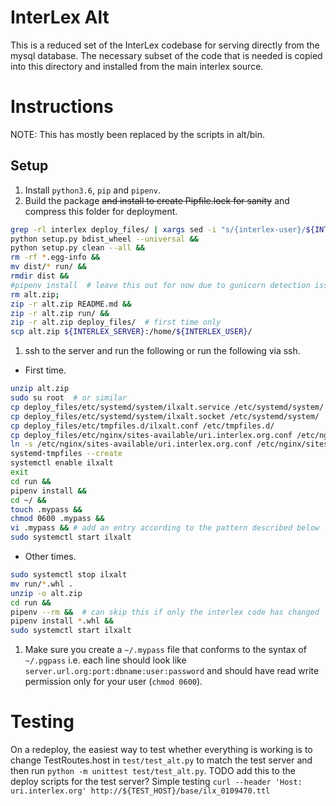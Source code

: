 * InterLex Alt
:PROPERTIES:
:CUSTOM_ID: interlex-alt
:END:

This is a reduced set of the InterLex codebase for serving directly from
the mysql database. The necessary subset of the code that is needed is
copied into this directory and installed from the main interlex source.

* Instructions
:PROPERTIES:
:CUSTOM_ID: instructions
:END:

NOTE: This has mostly been replaced by the scripts in alt/bin.

** Setup
:PROPERTIES:
:CUSTOM_ID: setup
:END:

1. Install =python3.6=, =pip= and =pipenv=.
2. Build the package +and install to create Pipfile.lock for sanity+ and
   compress this folder for deployment.

#+BEGIN_SRC sh
grep -rl interlex deploy_files/ | xargs sed -i "s/{interlex-user}/${INTERLEX_USER}/g" &&
python setup.py bdist_wheel --universal &&
python setup.py clean --all &&
rm -rf *.egg-info &&
mv dist/* run/ &&
rmdir dist &&
#pipenv install  # leave this out for now due to gunicorn detection issues
rm alt.zip;
zip -r alt.zip README.md &&
zip -r alt.zip run/ &&
zip -r alt.zip deploy_files/  # first time only
scp alt.zip ${INTERLEX_SERVER}:/home/${INTERLEX_USER}/
#+END_SRC

4. ssh to the server and run the following or run the following via ssh.

- First time.

#+BEGIN_SRC sh
unzip alt.zip
sudo su root  # or similar
cp deploy_files/etc/systemd/system/ilxalt.service /etc/systemd/system/
cp deploy_files/etc/systemd/system/ilxalt.socket /etc/systemd/system/
cp deploy_files/etc/tmpfiles.d/ilxalt.conf /etc/tmpfiles.d/
cp deploy_files/etc/nginx/sites-available/uri.interlex.org.conf /etc/nginx/sites-available/ # carful here
ln -s /etc/nginx/sites-available/uri.interlex.org.conf /etc/nginx/sites-enabled/uri.interlex.org.conf
systemd-tmpfiles --create
systemctl enable ilxalt
exit
cd run &&
pipenv install &&
cd ~/ &&
touch .mypass &&
chmod 0600 .mypass &&
vi .mypass && # add an entry according to the pattern described below
sudo systemctl start ilxalt
#+END_SRC

- Other times.

#+BEGIN_SRC sh
sudo systemctl stop ilxalt
mv run/*.whl .
unzip -o alt.zip
cd run &&
pipenv --rm &&  # can skip this if only the interlex code has changed
pipenv install *.whl &&
sudo systemctl start ilxalt
#+END_SRC

5. Make sure you create a =~/.mypass= file that conforms to the syntax
   of =~/.pgpass= i.e. each line should look like
   =server.url.org:port:dbname:user:password= and should have read write
   permission only for your user (=chmod 0600=).

* Testing
:PROPERTIES:
:CUSTOM_ID: testing
:END:

On a redeploy, the easiest way to test whether everything is working is
to change TestRoutes.host in =test/test_alt.py= to match the test server
and then run =python -m unittest test/test_alt.py=. TODO add this to the
deploy scripts for the test server? Simple testing
=curl --header 'Host: uri.interlex.org' http://${TEST_HOST}/base/ilx_0109470.ttl=
